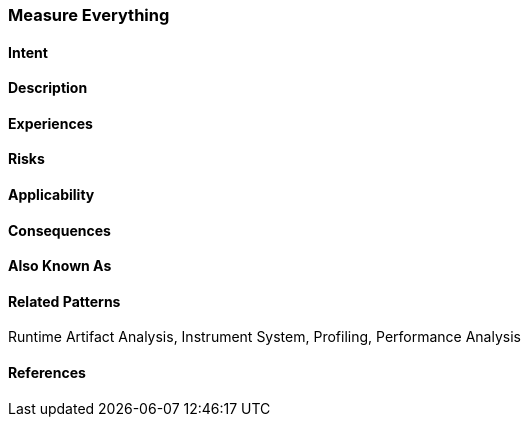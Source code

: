 [[Measure-Everything]]
=== [pattern]#Measure Everything#

==== Intent

==== Description


==== Experiences

==== Risks

==== Applicability

==== Consequences

==== Also Known As

==== Related Patterns

Runtime Artifact Analysis, Instrument System, Profiling, Performance Analysis

==== References

